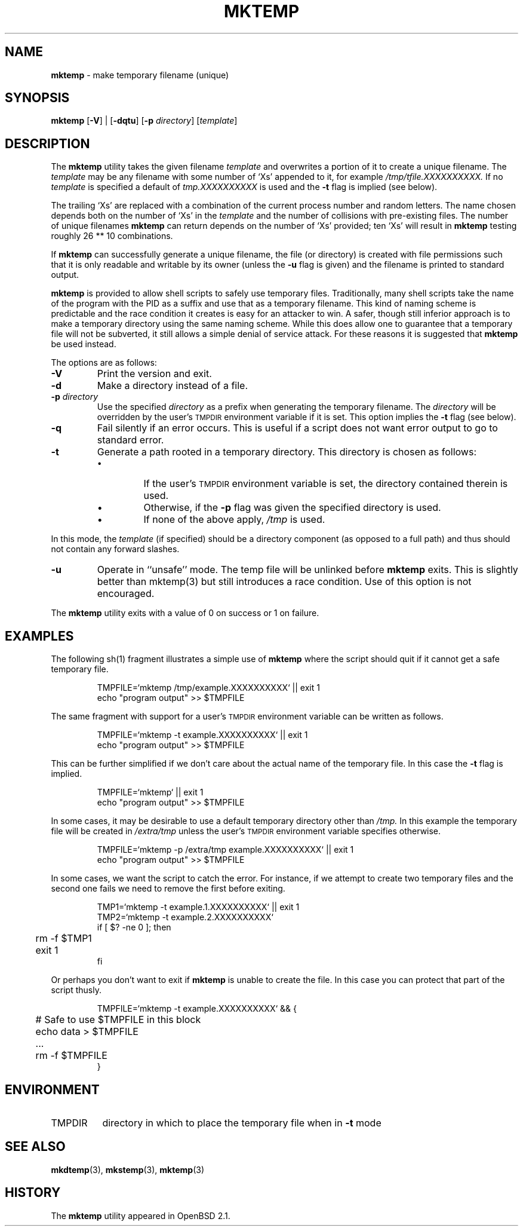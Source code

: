 .\"	$Id: mktemp.1,v 1.1 2003/12/20 03:31:53 bbbush Exp $
.\"
.\" Copyright (c) 1996, 2000, 2001 Todd C. Miller <Todd.Miller@courtesan.com>
.\" All rights reserved.
.\"
.\" Redistribution and use in source and binary forms, with or without
.\" modification, are permitted provided that the following conditions
.\" are met:
.\" 1. Redistributions of source code must retain the above copyright
.\"    notice, this list of conditions and the following disclaimer.
.\" 2. Redistributions in binary form must reproduce the above copyright
.\"    notice, this list of conditions and the following disclaimer in the
.\"    documentation and/or other materials provided with the distribution.
.\" 3. The name of the author may not be used to endorse or promote products
.\"    derived from this software without specific prior written permission.
.\"
.\" THIS SOFTWARE IS PROVIDED ``AS IS'' AND ANY EXPRESS OR IMPLIED WARRANTIES,
.\" INCLUDING, BUT NOT LIMITED TO, THE IMPLIED WARRANTIES OF MERCHANTABILITY
.\" AND FITNESS FOR A PARTICULAR PURPOSE ARE DISCLAIMED.  IN NO EVENT SHALL
.\" THE AUTHOR BE LIABLE FOR ANY DIRECT, INDIRECT, INCIDENTAL, SPECIAL,
.\" EXEMPLARY, OR CONSEQUENTIAL DAMAGES (INCLUDING, BUT NOT LIMITED TO,
.\" PROCUREMENT OF SUBSTITUTE GOODS OR SERVICES; LOSS OF USE, DATA, OR PROFITS;
.\" OR BUSINESS INTERRUPTION) HOWEVER CAUSED AND ON ANY THEORY OF LIABILITY,
.\" WHETHER IN CONTRACT, STRICT LIABILITY, OR TORT (INCLUDING NEGLIGENCE OR
.\" OTHERWISE) ARISING IN ANY WAY OUT OF THE USE OF THIS SOFTWARE, EVEN IF
.\" ADVISED OF THE POSSIBILITY OF SUCH DAMAGE.
.\"
.TH MKTEMP 1 "30 September 2001"
.SH NAME
\fBmktemp\fP \- make temporary filename (unique)
.SH SYNOPSIS
\fBmktemp\fP [\fB\-V\fP] | [\fB\-dqtu\fP] [\fB\-p\fP \fIdirectory\fP] [\fItemplate\fP]
.SH DESCRIPTION
The
.B mktemp
utility takes the given filename
.I template
and overwrites a portion of it to create a unique filename.
The
.I template
may be any filename with some number of
`Xs' appended to it, for example
.I /tmp/tfile.XXXXXXXXXX.
If no
.I template
is specified a default of
.I tmp.XXXXXXXXXX
is used and the
.B \-t
flag is implied (see below).
.PP
The trailing `Xs' are replaced with a combination
of the current process number and random letters.
The name chosen depends both on the number of `Xs' in the
.I template
and the number of collisions with pre\-existing files.
The number of unique filenames
.B mktemp
can return depends on the number of
`Xs' provided; ten `Xs' will result in
.B mktemp
testing roughly 26 ** 10 combinations.
.PP
If
.B mktemp
can successfully generate a unique filename, the file (or directory)
is created with file permissions such that it is only readable and writable
by its owner (unless the
.B \-u
flag is given) and the filename is printed to standard output.
.PP
.B mktemp
is provided to allow shell scripts to safely use temporary
files.  Traditionally, many shell scripts take the name of the program with
the PID as a suffix and use that as a temporary filename.
This kind of naming scheme is predictable and the race condition it creates
is easy for an attacker to win.
A safer, though still inferior approach
is to make a temporary directory using the same naming scheme.
While this does allow one to guarantee that a temporary file will not be
subverted, it still allows a simple denial of service attack.
For these reasons it is suggested that
.B mktemp
be used instead.
.PP
The options are as follows:
.TP
.B \-V
Print the version and exit.
.TP
.B \-d
Make a directory instead of a file.
.TP
.BI "\-p " directory
Use the specified
.I directory
as a prefix when generating the temporary filename.
The
.I directory
will be overridden by the user's
.SM TMPDIR
environment variable if it is set.
This option implies the
.B \-t
flag (see below).
.TP
.B \-q
Fail silently if an error occurs.
This is useful if
a script does not want error output to go to standard error.
.TP
.B \-t
Generate a path rooted in a temporary directory.
This directory is chosen as follows:
.RS
.IP \(bu
If the user's
.SM TMPDIR
environment variable is set, the directory contained therein is used.
.IP \(bu
Otherwise, if the
.B \-p
flag was given the specified directory is used.
.IP \(bu
If none of the above apply,
.I /tmp
is used.
.RE
.PP
In this mode, the
.I template
(if specified) should be a directory component (as opposed to a full path)
and thus should not contain any forward slashes.
.TP
.B \-u
Operate in ``unsafe'' mode.
The temp file will be unlinked before
.B mktemp
exits.  This is slightly better than mktemp(3)
but still introduces a race condition.  Use of this
option is not encouraged.
.PP
The
.B mktemp
utility
exits with a value of 0 on success or 1 on failure.
.SH EXAMPLES
The following sh(1)
fragment illustrates a simple use of
.B mktemp
where the script should quit if it cannot get a safe
temporary file.
.RS
.nf

TMPFILE=`mktemp /tmp/example.XXXXXXXXXX` || exit 1
echo "program output" >> $TMPFILE

.fi
.RE
The same fragment with support for a user's
.SM TMPDIR
environment variable can be written as follows.
.RS
.nf

TMPFILE=`mktemp \-t example.XXXXXXXXXX` || exit 1
echo "program output" >> $TMPFILE

.fi
.RE
This can be further simplified if we don't care about the actual name of
the temporary file.  In this case the
.B \-t
flag is implied.
.RS
.nf

TMPFILE=`mktemp` || exit 1
echo "program output" >> $TMPFILE

.fi
.RE
In some cases, it may be desirable to use a default temporary directory
other than
.I /tmp.
In this example the temporary file will be created in
.I /extra/tmp
unless the user's
.SM TMPDIR
environment variable specifies otherwise.
.RS
.nf

TMPFILE=`mktemp \-p /extra/tmp example.XXXXXXXXXX` || exit 1
echo "program output" >> $TMPFILE

.fi
.RE
In some cases, we want the script to catch the error.
For instance, if we attempt to create two temporary files and
the second one fails we need to remove the first before exiting.
.RS
.nf

TMP1=`mktemp \-t example.1.XXXXXXXXXX` || exit 1
TMP2=`mktemp \-t example.2.XXXXXXXXXX`
if [ $? \-ne 0 ]; then
	rm \-f $TMP1
	exit 1
fi

.fi
.RE
Or perhaps you don't want to exit if
.B mktemp
is unable to create the file.
In this case you can protect that part of the script thusly.
.RS
.nf

TMPFILE=`mktemp \-t example.XXXXXXXXXX` && {
	# Safe to use $TMPFILE in this block
	echo data > $TMPFILE
	...
	rm \-f $TMPFILE
}

.fi
.RE
.SH ENVIRONMENT
.IP TMPDIR 8
directory in which to place the temporary file when in
.B \-t
mode
.SH SEE ALSO
.BR mkdtemp (3),
.BR mkstemp (3),
.BR mktemp (3)
.SH HISTORY
The
.B mktemp
utility appeared in OpenBSD 2.1.
